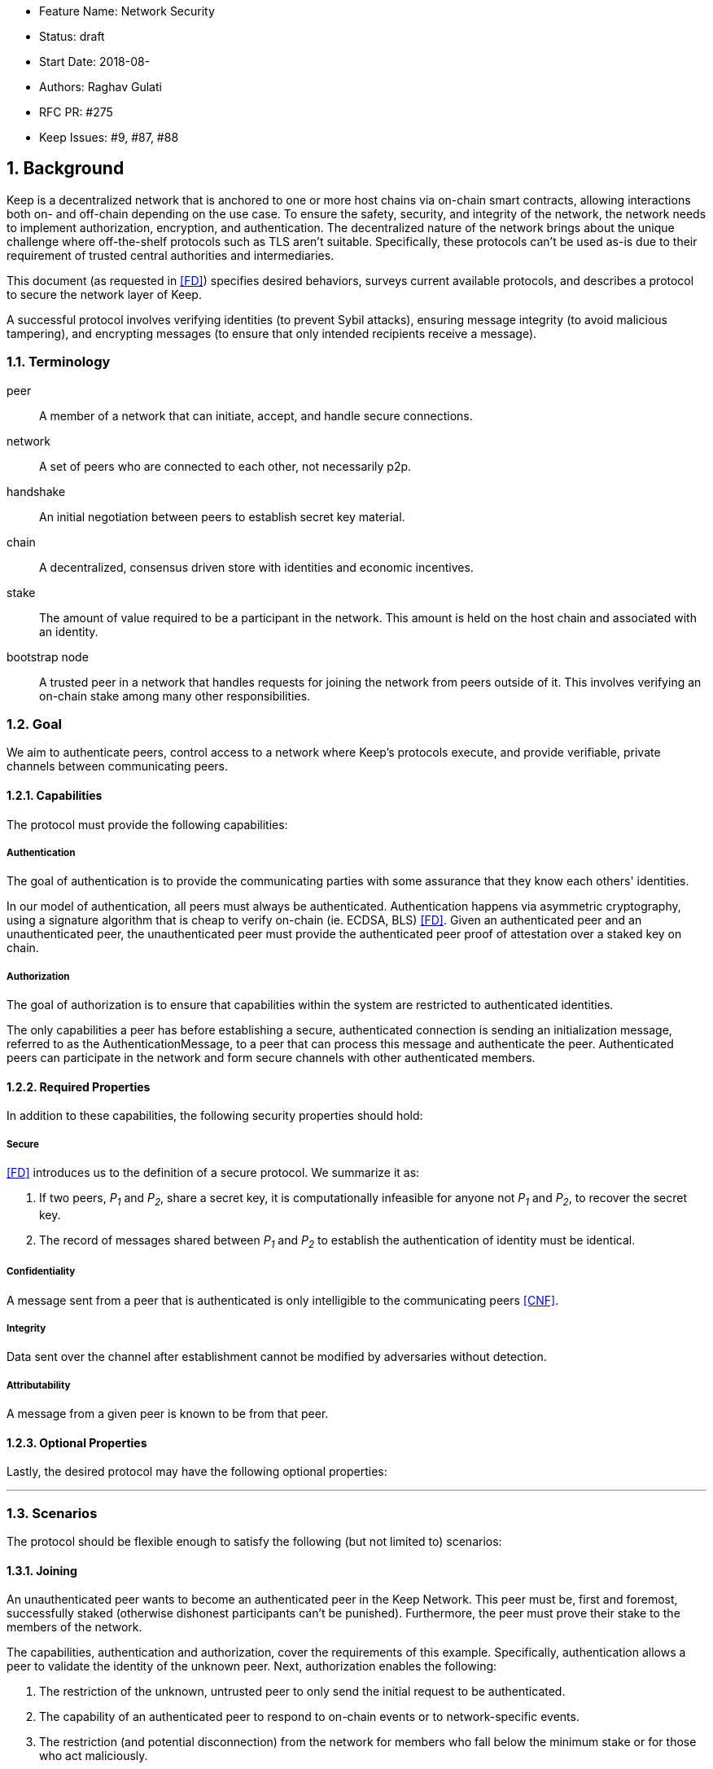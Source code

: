     * Feature Name: Network Security
    * Status: draft
    * Start Date: 2018-08-
    * Authors: Raghav Gulati
    * RFC PR: #275
    * Keep Issues: #9, #87, #88

:icons: font
:numbered:
toc::[]

== Background

Keep is a decentralized network that is anchored to one or more host chains via
on-chain smart contracts, allowing interactions both on- and off-chain depending
on the use case. To ensure the safety, security, and integrity of the network,
the network needs to implement authorization, encryption, and authentication. The
decentralized nature of the network brings about the unique challenge where
off-the-shelf protocols such as TLS aren't suitable. Specifically, these
protocols can't be used as-is due to their requirement of trusted central
authorities and intermediaries.

This document (as requested in <<FD>>) specifies desired behaviors,
surveys current available protocols, and describes a protocol to secure the
network layer of Keep.

A successful protocol involves verifying identities (to prevent Sybil attacks),
ensuring message integrity (to avoid malicious tampering), and encrypting
messages (to ensure that only intended recipients receive a message).


=== Terminology

peer:: A member of a network that can initiate, accept, and handle secure
connections.
network:: A set of peers who are connected to each other, not necessarily p2p.
handshake:: An initial negotiation between peers to establish secret key
material.
chain:: A decentralized, consensus driven store with identities and economic
incentives.
stake:: The amount of value required to be a participant in the network. This
amount is held on the host chain and associated with an identity.
bootstrap node:: A trusted peer in a network that handles requests for joining
the network from peers outside of it. This involves verifying an on-chain stake
among many other responsibilities.


=== Goal

We aim to authenticate peers, control access to a network where Keep’s protocols
execute, and provide verifiable, private channels between communicating peers.


==== Capabilities

The protocol must provide the following capabilities:


===== Authentication

The goal of authentication is to provide the communicating parties with some
assurance that they know each others' identities.

In our model of authentication, all peers must always be authenticated.
Authentication happens via asymmetric cryptography, using a signature algorithm
that is cheap to verify on-chain (ie. ECDSA, BLS) <<FD>>. Given an authenticated
peer and an unauthenticated peer, the unauthenticated peer must provide the
authenticated peer proof of attestation over a staked key on chain.


===== Authorization

The goal of authorization is to ensure that capabilities within the system are
restricted to authenticated identities.

The only capabilities a peer has before establishing a secure, authenticated
connection is sending an initialization message, referred to as the
AuthenticationMessage, to a peer that can process this message and authenticate
the peer. Authenticated peers can participate in the network and form secure
channels with other authenticated members.


==== Required Properties

In addition to these capabilities, the following security properties should hold:


===== Secure

<<FD>> introduces us to the definition of a secure protocol. We summarize it as:

1. If two peers, _P~1~_ and _P~2~_, share a secret key, it is computationally
infeasible for anyone not _P~1~_ and _P~2~_, to recover the secret key.

2.  The record of messages shared between _P~1~_ and _P~2~_ to establish the
authentication of identity must be identical.

===== Confidentiality

A message sent from a peer that is authenticated is only intelligible to the
communicating peers <<CNF>>.

===== Integrity

Data sent over the channel after establishment cannot be modified by
adversaries without detection.

===== Attributability

A message from a given peer is known to be from that peer.

==== Optional Properties

Lastly, the desired protocol may have the following optional properties:

---


=== Scenarios

The protocol should be flexible enough to satisfy the following (but not limited to)
scenarios:


==== Joining

An unauthenticated peer wants to become an authenticated peer in the Keep
Network. This peer must be, first and foremost, successfully staked (otherwise
dishonest participants can't be punished). Furthermore, the peer must prove their
stake to the members of the network.

The capabilities, authentication and authorization, cover the requirements
of this example. Specifically, authentication allows a peer to validate the
identity of the unknown peer. Next, authorization enables the following:

1. The restriction of the unknown, untrusted peer to only send the initial
request to be authenticated.
2. The capability of an authenticated peer to respond to on-chain events or to
network-specific events.
3. The restriction (and potential disconnection) from the network for members
who fall below the minimum stake or for those who act maliciously.


==== Point-to-Point

A peer wishes to send a point-to-point message such that only the intended
recipient can inspect and verify the contents of the message.

This example presumes that the identity is verified and accepted in the network,
which means that authentication and authorization are satisfied.
Confidentiality is needed to ensure that the communicating peers can communicate
in secret. Integrity to ensure that the message hasn't been tampered with in
transit over the wire. Attributability to ensure that if the either peer means
the other harm, then they will be removed from the network.


==== Message Gossip

Originally specified in <<0RTT>>, formalized here.

A packed message _M_ that contains many sub-messages _S~all~_, each signed and
encrypted for a specific peer _P~i~_. This message _M_ can be circulated
throughout a network such that all intended recipients _P~all~_ will eventually
receive the message _M_ BUT will be only be able to unpack the contents of a
sub-message _S~i~_ intended for them (_P~i~_ can read _S~i~_ in _M_).

This example will require all of confidentiality, integrity, and attributability.

Confidentiality ensures that each sub-message _S~i~_ is signed and encrypted for
the use of a specific peer _P~i~_.

Integrity ensures that no other peer _P~1~_ can successfully tamper with another
peer's _P~2~_ message _S~2~_(as many peers will be exposed to the same message _M_,
but only have access to a specific sub-message _S~i~_).

Attributability ensures that if a peer acts in bad faith, they are easily
identifiable by any other authenticated peer in the network.


=== Potential Implementations

Given the above, we are primarily concerned with authentication and key exchange.
The literature overwhelmingly recommends a solution which provides authentication
and key-exchange considered jointly. Per <<AAKE>>:

> A protocol providing authentication without key exchange is susceptible to an
> enemy who waits until the authentication is complete and then takes over one
> end of the communications line. Such an attack is not precluded by a key
> exchange that is independent of authentication. Key exchange should be linked
> to authentication so that a party has assurances that an exchanged key (which
> might be used to facilitate privacy or integrity and thus keep authenticity
> alive) is in fact shared with the authenticated party, and not an impostor. For
> these reasons, it is essential to keep key exchange in mind in the design and
> analysis of authentication protocols.

There are a few implementations we can explore given the above constraints:


==== Elliptic-Curve-Diffie-Hellman

===== Overview

Diffie-Hellman satisfies some of the properties above, but due
to [reasons], it does not assume the presence of signature keys and hence
is susceptible to man-in-the-middle attacks. As a building block, we can
take this into account and layer on-top signing keys. This introduces
complexity to the protocol.

===== Limitations

- Does not deal with DoS attacks where _P~1~_ accepts _P~2~_'s identity, and then
sends a final message to P2 letting them know


==== Station-to-Station (STS)

===== Overview

* The base spec concerns with exponentiation, but also applies equally well to
additive groups (elliptic curve over finite fields).

* Authenticated key agreement with key confirmation: two-way explicit key
confirmation.

* Begins with Diffie-Helman key establishment, followed by an exchange of
authentication signatures, specifically of exponentials (of which at least one is
created for this specific run.

* Requires (given honest peers _P~1~_, _P~2~_, and adversary _A_)

** Encryption on signatures.
*** If we remove this requirement, _A_ can man-in-the-middle a handshake between
*** _P~1~_ and _P~2~_ (where _P~2~_ starts the handshake). Therefore, the
*** protocol fails to maintain a shared secret key between _P~1~_ and _P~2~_.
*** Instead, a secret key exists between _P~1~_ and _P~2~_ BUT _P~1~_ has
*** acknowledged _A_'s identity, not _P~2~_'s.

** _P~1~_ and _P~2~_ both sign _P~1~_, _P~2~_ exponentials.
*** Specific (though, not general) attacks exists for the case where an honest
*** peer only signs their exponential, or where they only sign the other peer's
*** exponential.

** Authentication must be coupled with Diffie-Hellman key-exchange.
*** Otherwise the protocol is susceptible to a man-in-the-middle attack <<AAKE>>.

** Must include Diffie-Hellman parameters in certificates.
*** _A_ has the freedom to modify the DH parameters, allowing _A_ to calculate
*** the exchanged key.

The following is a slightly modified summary from <<AAKE>>:

> There are two other desirable properties of the STS protocol. The first is that
> public key techniques are used to make key management simpler and more secure
> than is possible using conventional cryptography. If parties generate their own
> secret keys, these keys need never be disclosed (to anyone, including any
> supposedly trusted party), even during initialization. The second is that there
> is no need for communicating parties to contact a central facility on a per-
> call basis. If certificates are used for distributing public keys, once a party
> has its own certificate and the trusted authority’s public key, it can exchange
> keys with, and authenticate other parties without consulting a central facility.
> The protocol appears to strike an elegant and difficult balance, being simple
> and secure without utilizing unnecessary or redundant elements.

===== Analysis



==== Noise Protocol

===== Overview

===== Limitations


==== TLS

===== Overview

===== Limitations

==== Custom

===== Overview

===== Limitations


== Open Questions

* Does our protocol need to be application independent? Application protocol
independent?

* Do we need to expect that other higher-level protocols will be
layered on top?

* Do we require forward secrecy - how will we get that?

* Are we at risk of version downgrade if we support more than one negotiation type?

* What does a non-bootstrap node do with an authentication message?

* Is a requirement for communicating participants that they be online?

[bibliography]
== References

- [[[TLS]]] E Rescorla, Mozilla, August 2018
The Transport Layer Security (TLS) Protocol Version 1.3
https://www.rfc-editor.org/rfc/rfc8446.txt

- [[[AAKE]]] Diffie W. (1992)
Authentication and Authenticated Key Exchanges
In: Designs, Codes and Cryptography, 2, 107-125 (1992), Kluwer Academic Publishers
http://citeseerx.ist.psu.edu/viewdoc/download?doi=10.1.1.216.6107&rep=rep1&type=pdf

- [[[FD]]] Discussions on writing this document (2018)
In: Thesis Flowdock
https://www.flowdock.com/app/cardforcoin/tech/messages/152290
https://www.flowdock.com/app/cardforcoin/tech/messages/153124
https://www.flowdock.com/app/cardforcoin/tech/messages/153592

- [[[0RTT]]] Point-to-Point vs a single message with 0-RTT (2018)
In: Thesis Flowdock
https://www.flowdock.com/app/cardforcoin/tech/messages/154946

- [[[CNF]]] Desired properties of confidentiality in Keep's network (2018)
In: Thesis Flowdock
https://www.flowdock.com/app/cardforcoin/tech/messages/156769
